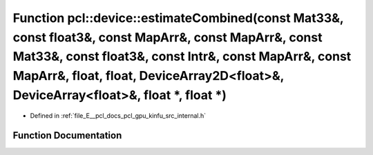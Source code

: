 .. _exhale_function_kinfu_2src_2internal_8h_1a29035db67b929b148e7565061075706b:

Function pcl::device::estimateCombined(const Mat33&, const float3&, const MapArr&, const MapArr&, const Mat33&, const float3&, const Intr&, const MapArr&, const MapArr&, float, float, DeviceArray2D<float>&, DeviceArray<float>&, float \*, float \*)
=======================================================================================================================================================================================================================================================

- Defined in :ref:`file_E__pcl_docs_pcl_gpu_kinfu_src_internal.h`


Function Documentation
----------------------


.. doxygenfunction:: pcl::device::estimateCombined(const Mat33&, const float3&, const MapArr&, const MapArr&, const Mat33&, const float3&, const Intr&, const MapArr&, const MapArr&, float, float, DeviceArray2D<float>&, DeviceArray<float>&, float *, float *)
